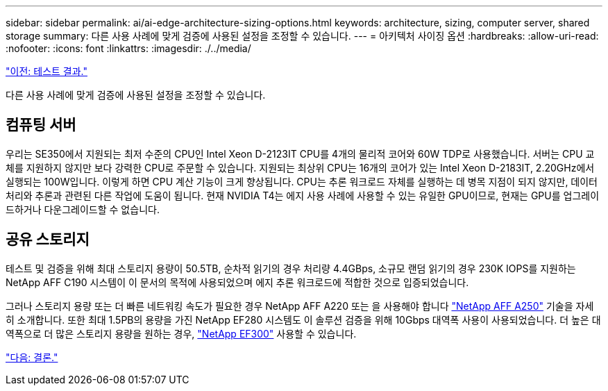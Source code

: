 ---
sidebar: sidebar 
permalink: ai/ai-edge-architecture-sizing-options.html 
keywords: architecture, sizing, computer server, shared storage 
summary: 다른 사용 사례에 맞게 검증에 사용된 설정을 조정할 수 있습니다. 
---
= 아키텍처 사이징 옵션
:hardbreaks:
:allow-uri-read: 
:nofooter: 
:icons: font
:linkattrs: 
:imagesdir: ./../media/


link:ai-edge-test-results.html["이전: 테스트 결과."]

[role="lead"]
다른 사용 사례에 맞게 검증에 사용된 설정을 조정할 수 있습니다.



== 컴퓨팅 서버

우리는 SE350에서 지원되는 최저 수준의 CPU인 Intel Xeon D-2123IT CPU를 4개의 물리적 코어와 60W TDP로 사용했습니다. 서버는 CPU 교체를 지원하지 않지만 보다 강력한 CPU로 주문할 수 있습니다. 지원되는 최상위 CPU는 16개의 코어가 있는 Intel Xeon D-2183IT, 2.20GHz에서 실행되는 100W입니다. 이렇게 하면 CPU 계산 기능이 크게 향상됩니다. CPU는 추론 워크로드 자체를 실행하는 데 병목 지점이 되지 않지만, 데이터 처리와 추론과 관련된 다른 작업에 도움이 됩니다. 현재 NVIDIA T4는 에지 사용 사례에 사용할 수 있는 유일한 GPU이므로, 현재는 GPU를 업그레이드하거나 다운그레이드할 수 없습니다.



== 공유 스토리지

테스트 및 검증을 위해 최대 스토리지 용량이 50.5TB, 순차적 읽기의 경우 처리량 4.4GBps, 소규모 랜덤 읽기의 경우 230K IOPS를 지원하는 NetApp AFF C190 시스템이 이 문서의 목적에 사용되었으며 에지 추론 워크로드에 적합한 것으로 입증되었습니다.

그러나 스토리지 용량 또는 더 빠른 네트워킹 속도가 필요한 경우 NetApp AFF A220 또는 을 사용해야 합니다 https://tv.netapp.com/detail/video/6211798209001/netapp-aff-a250-virtual-tour-and-demo["NetApp AFF A250"^] 기술을 자세히 소개합니다. 또한 최대 1.5PB의 용량을 가진 NetApp EF280 시스템도 이 솔루션 검증을 위해 10Gbps 대역폭 사용이 사용되었습니다. 더 높은 대역폭으로 더 많은 스토리지 용량을 원하는 경우, https://www.netapp.com/pdf.html?item=/media/19339-DS-4082.pdf&v=2021691654["NetApp EF300"^] 사용할 수 있습니다.

link:ai-edge-conclusion.html["다음: 결론."]
